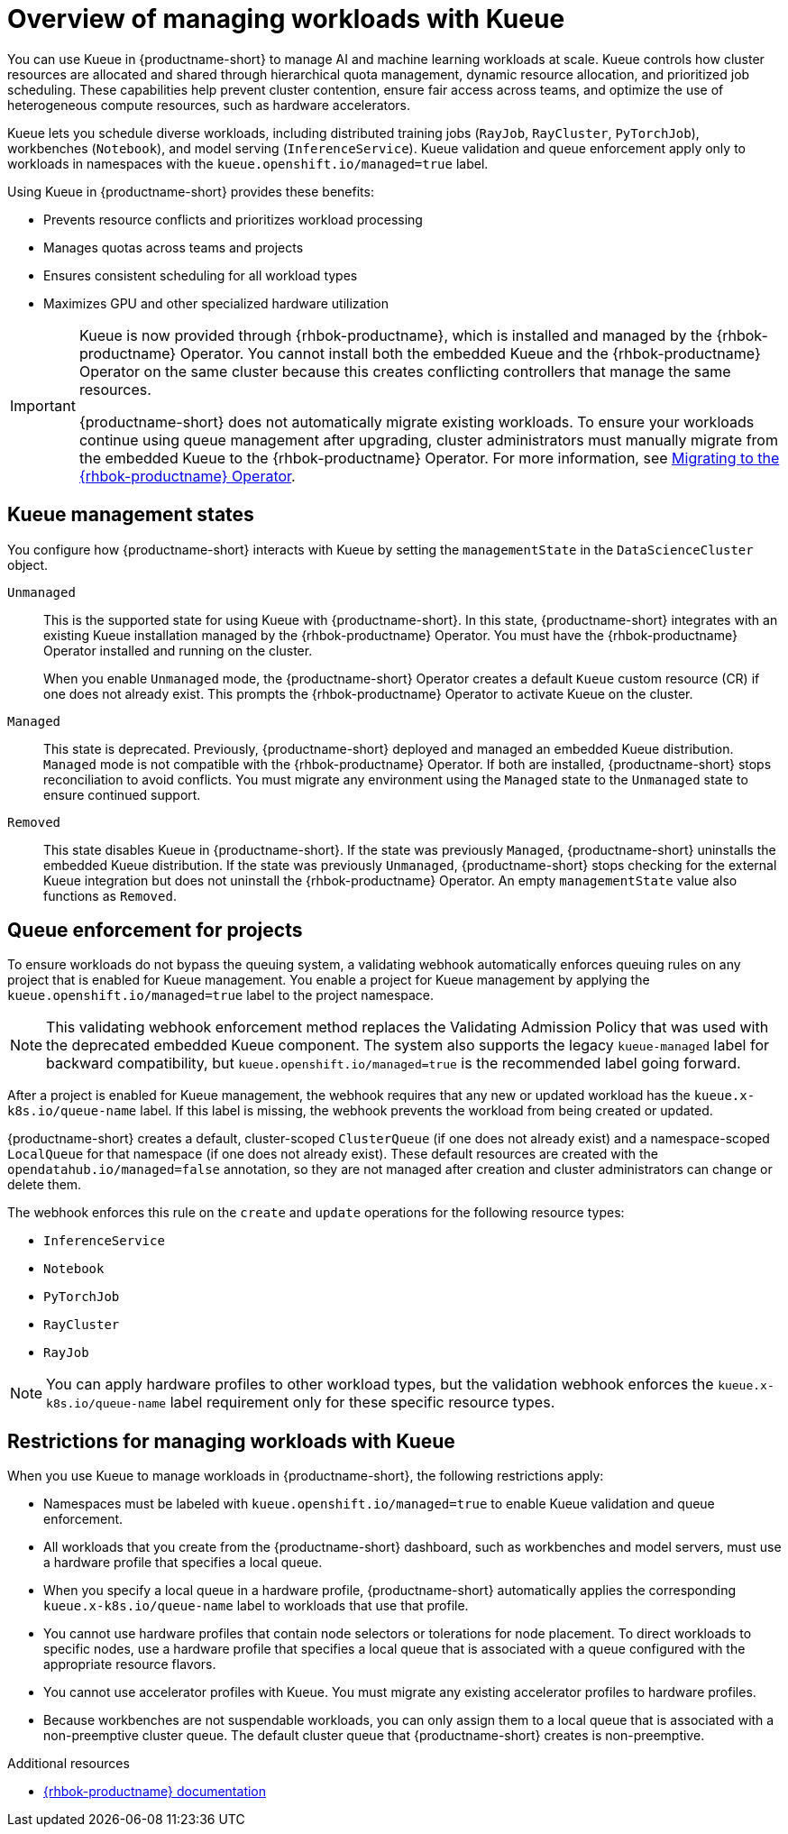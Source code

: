 :_module-type: CONCEPT

[id="overview-of-managing-workloads-with-kueue_{context}"]
= Overview of managing workloads with Kueue

[role="_abstract"]
You can use Kueue in {productname-short} to manage AI and machine learning workloads at scale. Kueue controls how cluster resources are allocated and shared through hierarchical quota management, dynamic resource allocation, and prioritized job scheduling. These capabilities help prevent cluster contention, ensure fair access across teams, and optimize the use of heterogeneous compute resources, such as hardware accelerators.

Kueue lets you schedule diverse workloads, including distributed training jobs (`RayJob`, `RayCluster`, `PyTorchJob`), workbenches (`Notebook`), and model serving (`InferenceService`). Kueue validation and queue enforcement apply only to workloads in namespaces with the `kueue.openshift.io/managed=true` label.

Using Kueue in {productname-short} provides these benefits:

* Prevents resource conflicts and prioritizes workload processing
* Manages quotas across teams and projects
* Ensures consistent scheduling for all workload types
* Maximizes GPU and other specialized hardware utilization

ifndef::upstream[]
[IMPORTANT]
====
ifdef::self-managed[]
Starting with {productname-short} 2.24, the embedded Kueue component for managing distributed workloads is deprecated. 
endif::[]
ifdef::cloud-service[]
The embedded Kueue component for managing distributed workloads is deprecated. 
endif::[]
Kueue is now provided through {rhbok-productname}, which is installed and managed by the {rhbok-productname} Operator. You cannot install both the embedded Kueue and the {rhbok-productname} Operator on the same cluster because this creates conflicting controllers that manage the same resources.

{productname-short} does not automatically migrate existing workloads. To ensure your workloads continue using queue management after upgrading, cluster administrators must manually migrate from the embedded Kueue to the {rhbok-productname} Operator. For more information, see link:{rhoaidocshome}{default-format-url}/managing_openshift_ai/managing-workloads-with-kueue_kueue#migrating-to-the-rhbok-operator_kueue[Migrating to the {rhbok-productname} Operator].
====
endif::[]


== Kueue management states

You configure how {productname-short} interacts with Kueue by setting the `managementState` in the `DataScienceCluster` object.

`Unmanaged`::
This is the supported state for using Kueue with {productname-short}. In this state, {productname-short} integrates with an existing Kueue installation managed by the {rhbok-productname} Operator. You must have the {rhbok-productname} Operator installed and running on the cluster.
+
When you enable `Unmanaged` mode, the {productname-short} Operator creates a default `Kueue` custom resource (CR) if one does not already exist. This prompts the {rhbok-productname} Operator to activate Kueue on the cluster.

`Managed`::
This state is deprecated. Previously, {productname-short} deployed and managed an embedded Kueue distribution. `Managed` mode is not compatible with the {rhbok-productname} Operator. If both are installed, {productname-short} stops reconciliation to avoid conflicts. You must migrate any environment using the `Managed` state to the `Unmanaged` state to ensure continued support. 

`Removed`::
This state disables Kueue in {productname-short}. If the state was previously `Managed`, {productname-short} uninstalls the embedded Kueue distribution. If the state was previously `Unmanaged`, {productname-short} stops checking for the external Kueue integration but does not uninstall the {rhbok-productname} Operator. An empty `managementState` value also functions as `Removed`.

== Queue enforcement for projects

To ensure workloads do not bypass the queuing system, a validating webhook automatically enforces queuing rules on any project that is enabled for Kueue management. You enable a project for Kueue management by applying the `kueue.openshift.io/managed=true` label to the project namespace. 

[NOTE]  
====  
This validating webhook enforcement method replaces the Validating Admission Policy that was used with the deprecated embedded Kueue component. The system also supports the legacy `kueue-managed` label for backward compatibility, but `kueue.openshift.io/managed=true` is the recommended label going forward.  
====  

After a project is enabled for Kueue management, the webhook requires that any new or updated workload has the `kueue.x-k8s.io/queue-name` label. If this label is missing, the webhook prevents the workload from being created or updated.  

{productname-short} creates a default, cluster-scoped `ClusterQueue` (if one does not already exist) and a namespace-scoped `LocalQueue` for that namespace (if one does not already exist). These default resources are created with the `opendatahub.io/managed=false` annotation, so they are not managed after creation and cluster administrators can change or delete them.  

The webhook enforces this rule on the `create` and `update` operations for the following resource types:

* `InferenceService`
* `Notebook`
* `PyTorchJob`
* `RayCluster`
* `RayJob`

[NOTE]
====
You can apply hardware profiles to other workload types, but the validation webhook enforces the `kueue.x-k8s.io/queue-name` label requirement only for these specific resource types.
====

== Restrictions for managing workloads with Kueue

When you use Kueue to manage workloads in {productname-short}, the following restrictions apply:

* Namespaces must be labeled with `kueue.openshift.io/managed=true` to enable Kueue validation and queue enforcement.
* All workloads that you create from the {productname-short} dashboard, such as workbenches and model servers, must use a hardware profile that specifies a local queue.
* When you specify a local queue in a hardware profile, {productname-short} automatically applies the corresponding `kueue.x-k8s.io/queue-name` label to workloads that use that profile.
* You cannot use hardware profiles that contain node selectors or tolerations for node placement. To direct workloads to specific nodes, use a hardware profile that specifies a local queue that is associated with a queue configured with the appropriate resource flavors.
* You cannot use accelerator profiles with Kueue. You must migrate any existing accelerator profiles to hardware profiles.
* Because workbenches are not suspendable workloads, you can only assign them to a local queue that is associated with a non-preemptive cluster queue. The default cluster queue that {productname-short} creates is non-preemptive.

.Additional resources
* link:https://docs.redhat.com/en/documentation/red_hat_build_of_kueue[{rhbok-productname} documentation]
